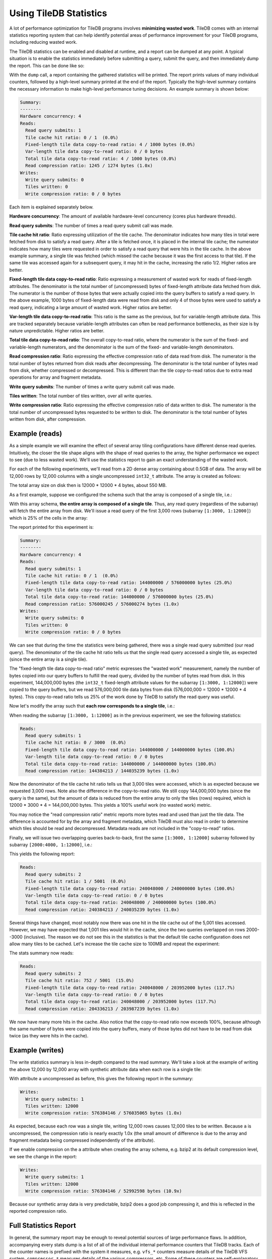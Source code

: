 Using TileDB Statistics
=======================

A lot of performance optimization for TileDB programs involves **minimizing wasted work**. TileDB comes with an internal statistics reporting system that can help identify potential areas of performance improvement for your TileDB programs, including reducing wasted work.

The TileDB statistics can be enabled and disabled at runtime, and a report can be dumped at any point. A typical situation is to enable the statistics immediately before submitting a query, submit the query, and then immediately dump the report. This can be done like so:

.. content-tabs::

   .. tab-container:: cpp
      :title: C++

      .. code-block:: c++

         tiledb::Stats::enable();
         query.submit();
         tiledb::Stats::dump(stdout);
         tiledb::Stats::disable();

With the ``dump`` call, a report containing the gathered statistics will be printed. The report prints values of many individual counters, followed by a high-level summary printed at the end of the report. Typically the high-level summary contains the necessary information to make high-level performance tuning decisions. An example summary is shown below:

.. code-block:: none

    Summary:
    --------
    Hardware concurrency: 4
    Reads:
      Read query submits: 1
      Tile cache hit ratio: 0 / 1  (0.0%)
      Fixed-length tile data copy-to-read ratio: 4 / 1000 bytes (0.0%)
      Var-length tile data copy-to-read ratio: 0 / 0 bytes
      Total tile data copy-to-read ratio: 4 / 1000 bytes (0.0%)
      Read compression ratio: 1245 / 1274 bytes (1.0x)
    Writes:
      Write query submits: 0
      Tiles written: 0
      Write compression ratio: 0 / 0 bytes

Each item is explained separately below.

**Hardware concurrency**: The amount of available hardware-level concurrency (cores plus hardware threads).

**Read query submits**: The number of times a read query submit call was made.

**Tile cache hit ratio**: Ratio expressing utilization of the tile cache. The denominator indicates how many tiles in total were fetched from disk to satisfy a read query. After a tile is fetched once, it is placed in the internal tile cache; the numerator indicates how many tiles were requested in order to satisfy a read query that were hits in the tile cache. In the above example summary, a single tile was fetched (which missed the cache because it was the first access to that tile). If the same tile was accessed again for a subsequent query, it may hit in the cache, increasing the ratio 1/2. Higher ratios are better.

**Fixed-length tile data copy-to-read ratio**: Ratio expressing a measurement of wasted work for reads of fixed-length attributes. The denominator is the total number of (uncompressed) bytes of fixed-length attribute data fetched from disk. The numerator is the number of those bytes that were actually copied into the query buffers to satisfy a read query. In the above example, 1000 bytes of fixed-length data were read from disk and only 4 of those bytes were used to satisfy a read query, indicating a large amount of wasted work. Higher ratios are better.

**Var-length tile data copy-to-read ratio**: This ratio is the same as the previous, but for variable-length attribute data. This are tracked separately because variable-length attributes can often be read performance bottlenecks, as their size is by nature unpredictable. Higher ratios are better.

**Total tile data copy-to-read ratio**: The overall copy-to-read ratio, where the numerator is the sum of the fixed- and variable-length numerators, and the denominator is the sum of the fixed- and variable-length denominators.

**Read compression ratio**: Ratio expressing the effective compression ratio of data read from disk. The numerator is the total number of bytes returned from disk reads after decompressing. The denominator is the total number of bytes read from disk, whether compressed or decompressed. This is different than the tile copy-to-read ratios due to extra read operations for array and fragment metadata.

**Write query submits**: The number of times a write query submit call was made.

**Tiles written**: The total number of tiles written, over all write queries.

**Write compression ratio**: Ratio expressing the effective compression ratio of data written to disk. The numerator is the total number of uncompressed bytes requested to be written to disk. The denominator is the total number of bytes written from disk, after compression.

Example (reads)
---------------

As a simple example we will examine the effect of several array tiling configurations have different dense read queries. Intuitively, the closer the tile shape aligns with the shape of read queries to the array, the higher performance we expect to see (due to less wasted work). We'll use the statistics report to gain an exact understanding of the wasted work.

For each of the following experiments, we'll read from a 2D dense array containing about 0.5GB of data. The array will be 12,000 rows by 12,000 columns with a single uncompressed ``int32_t`` attribute. The array is created as follows:

.. content-tabs::

   .. tab-container:: cpp
      :title: C++

      .. code-block:: c++

           Context ctx;
           ArraySchema schema(ctx, TILEDB_DENSE);
           Domain dom(ctx);
           dom.add_dimension(
                  Dimension::create<uint32_t>(ctx, "row", {{1, 12000}}, row_tile_extent))
               .add_dimension(
                   Dimension::create<uint32_t>(ctx, "col", {{1, 12000}}, col_tile_extent));
           schema.set_domain(dom);
           schema.add_attribute(
               Attribute::create<int32_t>(ctx, "a", {TILEDB_NO_COMPRESSION, -1}));
           Array::create(array_uri, schema);

The total array size on disk then is 12000 * 12000 * 4 bytes, about 550 MB.

As a first example, suppose we configured the schema such that the array is composed of a single tile, i.e.:

.. content-tabs::

   .. tab-container:: cpp
      :title: C++

      .. code-block:: c++

         dom.add_dimension(
               Dimension::create<uint32_t>(ctx, "row", {{1, 12000}}, 12000))
            .add_dimension(
                Dimension::create<uint32_t>(ctx, "col", {{1, 12000}}, 12000));

With this array schema, **the entire array is composed of a single tile**. Thus, any read query (regardless of the subarray) will fetch the entire array from disk. We'll issue a read query of the first 3,000 rows (subarray ``[1:3000, 1:12000]``) which is 25% of the cells in the array:

.. content-tabs::

   .. tab-container:: cpp
      :title: C++

      .. code-block:: c++

         std::vector<uint32_t> subarray = {1, 3000, 1, 12000};
         Context ctx;
         Array array(ctx, array_name, TILEDB_READ);
         Query query(ctx, array);
         std::vector<int32_t> values(
             array.max_buffer_elements(subarray)["a"].second);
         query.set_subarray(subarray).set_buffer("a", values);

         Stats::enable();
         query.submit();
         Stats::dump(stdout);
         Stats::disable();

The report printed for this experiment is:

.. code-block:: none

    Summary:
    --------
    Hardware concurrency: 4
    Reads:
      Read query submits: 1
      Tile cache hit ratio: 0 / 1  (0.0%)
      Fixed-length tile data copy-to-read ratio: 144000000 / 576000000 bytes (25.0%)
      Var-length tile data copy-to-read ratio: 0 / 0 bytes
      Total tile data copy-to-read ratio: 144000000 / 576000000 bytes (25.0%)
      Read compression ratio: 576000245 / 576000274 bytes (1.0x)
    Writes:
      Write query submits: 0
      Tiles written: 0
      Write compression ratio: 0 / 0 bytes

We can see that during the time the statistics were being gathered, there was a single read query submitted (our read query). The denominator of the tile cache hit ratio tells us that the single read query accessed a single tile, as expected (since the entire array is a single tile).

The "fixed-length tile data copy-to-read ratio" metric expresses the "wasted work" measurement, namely the number of bytes copied into our query buffers to fulfill the read query, divided by the number of bytes read from disk. In this experiment, 144,000,000 bytes (the ``int32_t`` fixed-length attribute values for the subarray ``[1:3000, 1:12000]``) were copied to the query buffers, but we read 576,000,000 tile data bytes from disk (576,000,000 = 12000 * 12000 * 4 bytes). This copy-to-read ratio tells us 25% of the work done by TileDB to satisfy the read query was useful.

Now let's modify the array such that **each row corresponds to a single tile**, i.e.:

.. content-tabs::

   .. tab-container:: cpp
      :title: C++

      .. code-block:: c++

         dom.add_dimension(
               Dimension::create<uint32_t>(ctx, "row", {{1, 12000}}, 1))
            .add_dimension(
                Dimension::create<uint32_t>(ctx, "col", {{1, 12000}}, 12000));

When reading the subarray ``[1:3000, 1:12000]`` as in the previous experiment, we see the following statistics:

.. code-block:: none

    Reads:
      Read query submits: 1
      Tile cache hit ratio: 0 / 3000  (0.0%)
      Fixed-length tile data copy-to-read ratio: 144000000 / 144000000 bytes (100.0%)
      Var-length tile data copy-to-read ratio: 0 / 0 bytes
      Total tile data copy-to-read ratio: 144000000 / 144000000 bytes (100.0%)
      Read compression ratio: 144384213 / 144035239 bytes (1.0x)


Now the denominator of the tile cache hit ratio tells us that 3,000 tiles were accessed, which is as expected because we requested 3,000 rows. Note also the difference in the copy-to-read ratio. We still copy 144,000,000 bytes (since the query is the same), but the amount of data is reduced from the entire array to only the tiles (rows) required, which is 12000 * 3000 * 4 = 144,000,000 bytes. This yields a 100% useful work (no wasted work) metric.

You may notice the "read compression ratio" metric reports more bytes read and used than just the tile data. The difference is accounted for by the array and fragment metadata, which TileDB must also read in order to determine which tiles should be read and decompressed. Metadata reads are not included in the "copy-to-read" ratios.

Finally, we will issue two overlapping queries back-to-back, first the same ``[1:3000, 1:12000]`` subarray followed by subarray ``[2000:4000, 1:12000]``, i.e.:

.. content-tabs::

   .. tab-container:: cpp
      :title: C++

      .. code-block:: c++

         Context ctx;
         std::vector<uint32_t> subarray1 = {1, 3000, 1, 12000},
                               subarray2 = {2000, 4000, 1, 12000};
         Array array(ctx, array_name, TILEDB_READ);
         std::vector<int32_t> values1(array.max_buffer_elements(subarray1)["a"].second),
                              values2(array.max_buffer_elements(subarray2)["a"].second);
         Query query1(ctx, array), query2(ctx, array);
         query1.set_subarray(subarray1).set_buffer("a", values1);
         query2.set_subarray(subarray2).set_buffer("a", values2);
         
         Stats::enable();
         query1.submit();
         query2.submit();
         Stats::dump(stdout);
         Stats::disable();

This yields the following report:

.. code-block:: none

    Reads:
      Read query submits: 2
      Tile cache hit ratio: 1 / 5001  (0.0%)
      Fixed-length tile data copy-to-read ratio: 240048000 / 240000000 bytes (100.0%)
      Var-length tile data copy-to-read ratio: 0 / 0 bytes
      Total tile data copy-to-read ratio: 240048000 / 240000000 bytes (100.0%)
      Read compression ratio: 240384213 / 240035239 bytes (1.0x)

Several things have changed, most notably now there was one hit in the tile cache out of the 5,001 tiles accessed. However, we may have expected that 1,001 tiles would hit in the cache, since the two queries overlapped on rows 2000--3000 (inclusive). The reason we do not see this in the statistics is that the default tile cache configuration does not allow many tiles to be cached. Let's increase the tile cache size to 100MB and repeat the experiment:

.. content-tabs::

   .. tab-container:: cpp
      :title: C++

      .. code-block:: c++

         Config config;
         config["sm.tile_cache_size"] = 100 * 1024 * 1024;  // 100 MB
         Context ctx(config);
         std::vector<uint32_t> subarray1 = {1, 3000, 1, 12000},
                               subarray2 = {2000, 4000, 1, 12000};
         Array array(ctx, array_name, TILEDB_READ);
         std::vector<int32_t> values1(array.max_buffer_elements(subarray1)["a"].second),
                              values2(array.max_buffer_elements(subarray2)["a"].second);
         Query query1(ctx, array), query2(ctx, array);
         query1.set_subarray(subarray1).set_buffer("a", values1);
         query2.set_subarray(subarray2).set_buffer("a", values2);

         Stats::enable();
         query1.submit();
         query2.submit();
         Stats::dump(stdout);
         Stats::disable();

The stats summary now reads:

.. code-block:: none

    Reads:
      Read query submits: 2
      Tile cache hit ratio: 752 / 5001  (15.0%)
      Fixed-length tile data copy-to-read ratio: 240048000 / 203952000 bytes (117.7%)
      Var-length tile data copy-to-read ratio: 0 / 0 bytes
      Total tile data copy-to-read ratio: 240048000 / 203952000 bytes (117.7%)
      Read compression ratio: 204336213 / 203987239 bytes (1.0x)

We now have many more hits in the cache. Also notice that the copy-to-read ratio now exceeds 100%, because although the same number of bytes were copied into the query buffers, many of those bytes did not have to be read from disk twice (as they were hits in the cache).


Example (writes)
----------------

The write statistics summary is less in-depth compared to the read summary. We'll take a look at the example of writing the above 12,000 by 12,000 array with synthetic attribute data when each row is a single tile:

.. content-tabs::

   .. tab-container:: cpp
      :title: C++

      .. code-block:: c++

         Array array(ctx, array_name, TILEDB_WRITE);
         Query query(ctx, array);
         std::vector<int32_t> values(12000 * 12000);
         for (unsigned i = 0; i < values.size(); i++) {
           values[i] = i;
         }
         query.set_layout(TILEDB_ROW_MAJOR).set_buffer("a", values);
         Stats::enable();
         query.submit();
         Stats::dump(stdout);
         Stats::disable();

With attribute ``a`` uncompressed as before, this gives the following report in the summary:

.. code-block:: none

    Writes:
      Write query submits: 1
      Tiles written: 12000
      Write compression ratio: 576384146 / 576035065 bytes (1.0x)

As expected, because each row was a single tile, writing 12,000 rows causes 12,000 tiles to be written. Because ``a`` is uncompressed, the compression ratio is nearly exactly 1.0x (the small amount of difference is due to the array and fragment metadata being compressed independently of the attribute).

If we enable compression on the ``a`` attribute when creating the array schema, e.g. bzip2 at its default compression level, we see the change in the report:

.. code-block:: none

    Writes:
      Write query submits: 1
      Tiles written: 12000
      Write compression ratio: 576384146 / 52992598 bytes (10.9x)

Because our synthetic array data is very predictable, bzip2 does a good job compressing it, and this is reflected in the reported compression ratio.

Full Statistics Report
----------------------

In general, the summary report may be enough to reveal potential sources of large performance flaws. In addition, accompanying every stats dump is a list of all of the individual internal performance counters that TileDB tracks. Each of the counter names is prefixed with the system it measures, e.g. ``vfs_*`` counters measure details of the TileDB VFS system, ``compressor_*`` measures details of the various compressors, etc. Some of these counters are self-explanatory, and others are intended primarily for TileDB developers to diagnose internal performance issues.

.. toggle-header::
   :header: **Example full statistics report**

   .. code-block:: none

    ===================================== TileDB Statistics Report =======================================

    Individual function statistics:
      Function name                                                          # calls       Total time (ns)
      ----------------------------------------------------------------------------------------------------
      compressor_blosc_compress,                                                   0,                   0
      compressor_blosc_decompress,                                                 0,                   0
      compressor_bzip_compress,                                                12000,         84484067674
      compressor_bzip_decompress,                                                  0,                   0
      compressor_dd_compress,                                                      0,                   0
      compressor_dd_decompress,                                                    0,                   0
      compressor_gzip_compress,                                                    6,             3141858
      compressor_gzip_decompress,                                                  0,                   0
      compressor_lz4_compress,                                                     0,                   0
      compressor_lz4_decompress,                                                   0,                   0
      compressor_rle_compress,                                                     0,                   0
      compressor_rle_decompress,                                                   0,                   0
      compressor_zstd_compress,                                                    0,                   0
      compressor_zstd_decompress,                                                  0,                   0
      cache_lru_evict,                                                             0,                   0
      cache_lru_insert,                                                            0,                   0
      cache_lru_read,                                                              0,                   0
      cache_lru_read_partial,                                                      0,                   0
      reader_compute_cell_ranges,                                                  0,                   0
      reader_compute_dense_cell_ranges,                                            0,                   0
      reader_compute_dense_overlapping_tiles_and_cell_ranges,                      0,                   0
      reader_compute_overlapping_coords,                                           0,                   0
      reader_compute_overlapping_tiles,                                            0,                   0
      reader_compute_tile_coordinates,                                             0,                   0
      reader_copy_fixed_cells,                                                     0,                   0
      reader_copy_var_cells,                                                       0,                   0
      reader_dedup_coords,                                                         0,                   0
      reader_dense_read,                                                           0,                   0
      reader_fill_coords,                                                          0,                   0
      reader_init_tile_fragment_dense_cell_range_iters,                            0,                   0
      reader_next_subarray_partition,                                              0,                   0
      reader_read,                                                                 0,                   0
      reader_read_all_tiles,                                                       0,                   0
      reader_sort_coords,                                                          0,                   0
      reader_sparse_read,                                                          0,                   0
      writer_check_coord_dups,                                                     0,                   0
      writer_check_coord_dups_global,                                              0,                   0
      writer_compute_coord_dups,                                                   0,                   0
      writer_compute_coord_dups_global,                                            0,                   0
      writer_compute_coords_metadata,                                              0,                   0
      writer_compute_write_cell_ranges,                                        12000,            20427826
      writer_create_fragment,                                                      1,              320940
      writer_global_write,                                                         0,                   0
      writer_init_global_write_state,                                              0,                   0
      writer_init_tile_dense_cell_range_iters,                                     1,            11207721
      writer_ordered_write,                                                        1,         87014290508
      writer_prepare_full_tiles_fixed,                                             0,                   0
      writer_prepare_full_tiles_var,                                               0,                   0
      writer_prepare_tiles_fixed,                                                  0,                   0
      writer_prepare_tiles_ordered,                                                1,           468057969
      writer_prepare_tiles_var,                                                    0,                   0
      writer_sort_coords,                                                          0,                   0
      writer_unordered_write,                                                      0,                   0
      writer_write,                                                                1,         87014293320
      writer_write_tiles,                                                          1,         86400299458
      sm_array_close,                                                              0,                   0
      sm_array_open,                                                               0,                   0
      sm_read_from_cache,                                                          0,                   0
      sm_write_to_cache,                                                           0,                   0
      sm_query_submit,                                                             1,         87014315821
      tileio_read,                                                                 0,                   0
      tileio_write,                                                            12000,         86387230601
      tileio_compress_tile,                                                    12001,         84596499202
      tileio_compress_one_tile,                                                12001,         84593672539
      tileio_decompress_tile,                                                      0,                   0
      tileio_decompress_one_tile,                                                  0,                   0
      vfs_abs_path,                                                                4,               85652
      vfs_close_file,                                                              2,              424409
      vfs_constructor,                                                             0,                   0
      vfs_create_bucket,                                                           0,                   0
      vfs_create_dir,                                                              1,               76902
      vfs_create_file,                                                             0,                   0
      vfs_destructor,                                                              0,                   0
      vfs_empty_bucket,                                                            0,                   0
      vfs_file_size,                                                               0,                   0
      vfs_filelock_lock,                                                           0,                   0
      vfs_filelock_unlock,                                                         0,                   0
      vfs_init,                                                                    0,                   0
      vfs_is_bucket,                                                               0,                   0
      vfs_is_dir,                                                                  2,               51775
      vfs_is_empty_bucket,                                                         0,                   0
      vfs_is_file,                                                                 0,                   0
      vfs_ls,                                                                      0,                   0
      vfs_move_file,                                                               0,                   0
      vfs_move_dir,                                                                0,                   0
      vfs_open_file,                                                               0,                   0
      vfs_read,                                                                    0,                   0
      vfs_remove_bucket,                                                           0,                   0
      vfs_remove_file,                                                             0,                   0
      vfs_remove_dir,                                                              0,                   0
      vfs_supports_fs,                                                             0,                   0
      vfs_sync,                                                                    0,                   0
      vfs_write,                                                               12002,          1782145962
      vfs_s3_fill_file_buffer,                                                     0,                   0
      vfs_s3_write_multipart,                                                      0,                   0

    Individual counter statistics:
      Counter name                                                             Value
      ------------------------------------------------------------------------------
      cache_lru_inserts,                                                           0
      cache_lru_read_hits,                                                         0
      cache_lru_read_misses,                                                       0
      reader_num_attr_tiles_touched,                                               0
      reader_num_fixed_cell_bytes_copied,                                          0
      reader_num_fixed_cell_bytes_read,                                            0
      reader_num_var_cell_bytes_copied,                                            0
      reader_num_var_cell_bytes_read,                                              0
      writer_num_attr_tiles_written,                                           12000
      sm_contexts_created,                                                         0
      sm_query_submit_layout_col_major,                                            0
      sm_query_submit_layout_row_major,                                            1
      sm_query_submit_layout_global_order,                                         0
      sm_query_submit_layout_unordered,                                            0
      sm_query_submit_read,                                                        0
      sm_query_submit_write,                                                       1
      tileio_read_cache_hits,                                                      0
      tileio_read_num_bytes_read,                                                  0
      tileio_read_num_resulting_bytes,                                             0
      tileio_write_num_bytes_written,                                       52992598
      tileio_write_num_input_bytes,                                        576384146
      vfs_read_total_bytes,                                                        0
      vfs_write_total_bytes,                                                52992598
      vfs_read_num_parallelized,                                                   0
      vfs_posix_write_num_parallelized,                                            0
      vfs_win32_write_num_parallelized,                                            0
      vfs_s3_num_parts_written,                                                    0
      vfs_s3_write_num_parallelized,                                               0

The "function statistics" report the number of calls and amount of time in nanoseconds for each instrumented function. It is important to note that the time reported for these counters is aggregated across all threads. For example, if 10 threads invoke ``vfs_write`` and each thread's call takes 100 ns, then the reported time for ``vfs_write`` will be 1000 ns, even though the average time was much less.

The "counter statistics" report the values of individual counters. The summary statistics are directly derived from these counter statistics.